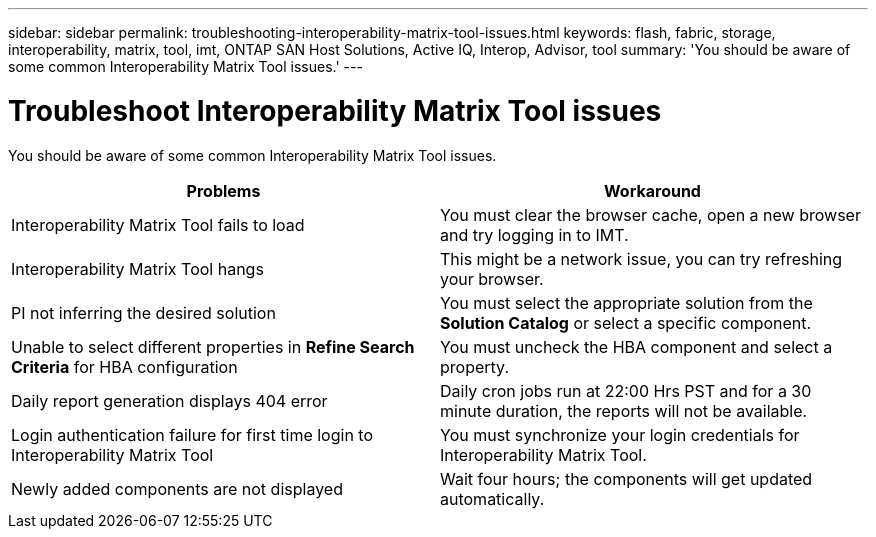 ---
sidebar: sidebar
permalink: troubleshooting-interoperability-matrix-tool-issues.html
keywords: flash, fabric, storage, interoperability, matrix, tool, imt, ONTAP SAN Host Solutions, Active IQ, Interop, Advisor, tool
summary:  'You should be aware of some common Interoperability Matrix Tool issues.'
---

= Troubleshoot Interoperability Matrix Tool issues
:icons: font
:imagesdir: ./media/

[.lead]
You should be aware of some common Interoperability Matrix Tool issues.
[cols=2*,options="header"]
|===
|Problems |Workaround
|Interoperability Matrix Tool fails to load |You must clear the browser cache, open a new browser and try logging in to IMT.
|Interoperability Matrix Tool hangs |This might be a network issue, you can try refreshing your browser.
|PI not inferring the desired solution |You must select the appropriate solution from the *Solution Catalog* or select a specific component.
|Unable to select different properties in *Refine Search Criteria* for HBA configuration
|You must uncheck the HBA component and select a property.
|Daily report generation displays 404 error |Daily cron jobs run at 22:00 Hrs PST and for a 30 minute duration, the reports will not be available.
|Login authentication failure for first time login to Interoperability Matrix Tool
|You must synchronize your login credentials for Interoperability Matrix Tool.
|Newly added components are not displayed |Wait four hours; the components will get updated
automatically.
|===
